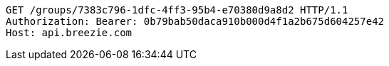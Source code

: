 [source,http,options="nowrap"]
----
GET /groups/7383c796-1dfc-4ff3-95b4-e70380d9a8d2 HTTP/1.1
Authorization: Bearer: 0b79bab50daca910b000d4f1a2b675d604257e42
Host: api.breezie.com

----